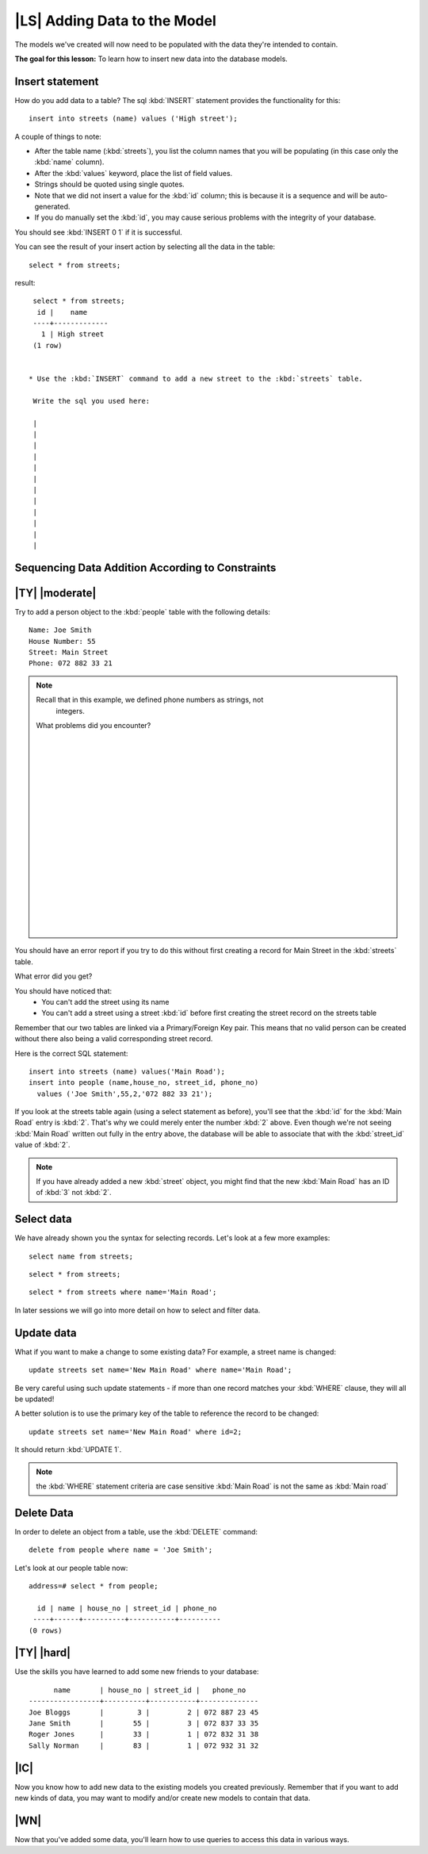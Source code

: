 |LS| Adding Data to the Model
===============================================================================

The models we've created will now need to be populated with the data they're
intended to contain.

**The goal for this lesson:** To learn how to insert new data into the database
models.

Insert statement
-------------------------------------------------------------------------------

How do you add data to a table? The sql :kbd:`INSERT` statement provides the
functionality for this::

  insert into streets (name) values ('High street');

A couple of things to note:

* After the table name (:kbd:`streets`), you list the column names that you
  will be populating (in this case only the :kbd:`name` column).
* After the :kbd:`values` keyword, place the list of field values.
* Strings should be quoted using single quotes.
* Note that we did not insert a value for the :kbd:`id` column; this
  is because it is a sequence and will be auto-generated.
* If you do manually set the :kbd:`id`, you may cause serious problems with
  the integrity of your database.

You should see :kbd:`INSERT 0 1` if it is successful.

You can see the result of your insert action by selecting all the data in the
table::

  select * from streets;

result::

  select * from streets;
   id |    name
  ----+-------------
    1 | High street
  (1 row)


 * Use the :kbd:`INSERT` command to add a new street to the :kbd:`streets` table.

  Write the sql you used here:

  |
  |
  |
  |
  |
  |
  |
  |
  |
  |
  |
  |

Sequencing Data Addition According to Constraints
-------------------------------------------------------------------------------

|TY| |moderate|
-------------------------------------------------------------------------------

Try to add a person object to the :kbd:`people` table with the following details::

  Name: Joe Smith
  House Number: 55
  Street: Main Street
  Phone: 072 882 33 21

.. note:: Recall that in this example, we defined phone numbers as strings, not
    integers.

  What problems did you encounter?

  |
  |
  |
  |
  |
  |
  |
  |
  |
  |
  |
  |
  |
  |
  |
  |
  |
  |

You should have an error report if you try to do this without first creating a
record for Main Street in the :kbd:`streets` table.

What error did you get?

You should have noticed that:
 - You can't add the street using its name
 - You can't add a street using a street :kbd:`id` before first creating the
   street record on the streets table

Remember that our two tables are linked via a Primary/Foreign Key pair. This
means that no valid person can be created without there also being a valid
corresponding street record.

Here is the correct SQL statement::

  insert into streets (name) values('Main Road');
  insert into people (name,house_no, street_id, phone_no)
    values ('Joe Smith',55,2,'072 882 33 21');

If you look at the streets table again (using a select statement as before),
you'll see that the :kbd:`id` for the :kbd:`Main Road` entry is :kbd:`2`.
That's why we could merely enter the number :kbd:`2` above. Even though we're
not seeing :kbd:`Main Road` written out fully in the entry above, the
database will be able to associate that with the :kbd:`street_id` value of
:kbd:`2`.

.. note:: If you have already added a new :kbd:`street` object, you might find
  that the new :kbd:`Main Road` has an ID of :kbd:`3` not :kbd:`2`.

Select data
-------------------------------------------------------------------------------

We have already shown you the syntax for selecting records. Let's look at a few
more examples::

  select name from streets;

::

  select * from streets;

::

  select * from streets where name='Main Road';

In later sessions we will go into more detail on how to select and filter data.

Update data
-------------------------------------------------------------------------------

What if you want to make a change to some existing data? For example, a street
name is changed::

  update streets set name='New Main Road' where name='Main Road';

Be very careful using such update statements - if more than one record matches
your :kbd:`WHERE` clause, they will all be updated!

A better solution is to use the primary key of the table to reference the
record to be changed::

  update streets set name='New Main Road' where id=2;

It should return :kbd:`UPDATE 1`.

.. note::  the :kbd:`WHERE` statement criteria are case sensitive :kbd:`Main
   Road` is not the same as :kbd:`Main road`

Delete Data
-------------------------------------------------------------------------------

In order to delete an object from a table, use the :kbd:`DELETE` command::

  delete from people where name = 'Joe Smith';

Let's look at our people table now::

  address=# select * from people;

    id | name | house_no | street_id | phone_no
   ----+------+----------+-----------+----------
  (0 rows)

|TY| |hard|
-------------------------------------------------------------------------------

Use the skills you have learned to add some new friends to your database::

         name       | house_no | street_id |   phone_no
   -----------------+----------+-----------+--------------
   Joe Bloggs       |        3 |         2 | 072 887 23 45
   Jane Smith       |       55 |         3 | 072 837 33 35
   Roger Jones      |       33 |         1 | 072 832 31 38
   Sally Norman     |       83 |         1 | 072 932 31 32


|IC|
-------------------------------------------------------------------------------

Now you know how to add new data to the existing models you created previously.
Remember that if you want to add new kinds of data, you may want to modify
and/or create new models to contain that data.

|WN|
-------------------------------------------------------------------------------

Now that you've added some data, you'll learn how to use queries to access this
data in various ways.
